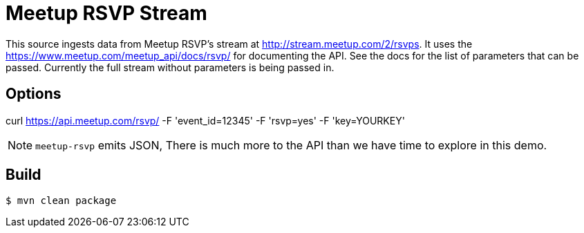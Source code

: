 //tag::ref-doc[]
= Meetup RSVP Stream

This source ingests data from Meetup RSVP's stream at http://stream.meetup.com/2/rsvps.
It uses the https://www.meetup.com/meetup_api/docs/rsvp/ for documenting the API.
See the docs for the list of parameters that can be passed. Currently the full stream without
parameters is being passed in.

== Options

curl https://api.meetup.com/rsvp/
   -F 'event_id=12345'
   -F 'rsvp=yes'
   -F 'key=YOURKEY'


NOTE: `meetup-rsvp` emits JSON, There is much more to the API than we have time to explore in this demo.

//end::ref-doc[]
== Build

```
$ mvn clean package
```

